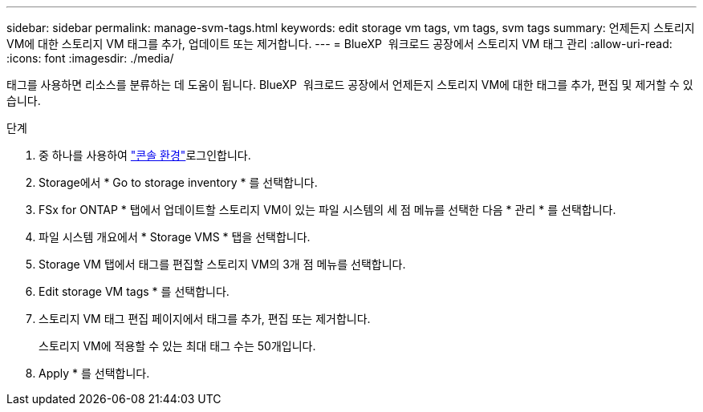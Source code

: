 ---
sidebar: sidebar 
permalink: manage-svm-tags.html 
keywords: edit storage vm tags, vm tags, svm tags 
summary: 언제든지 스토리지 VM에 대한 스토리지 VM 태그를 추가, 업데이트 또는 제거합니다. 
---
= BlueXP  워크로드 공장에서 스토리지 VM 태그 관리
:allow-uri-read: 
:icons: font
:imagesdir: ./media/


[role="lead"]
태그를 사용하면 리소스를 분류하는 데 도움이 됩니다. BlueXP  워크로드 공장에서 언제든지 스토리지 VM에 대한 태그를 추가, 편집 및 제거할 수 있습니다.

.단계
. 중 하나를 사용하여 link:https://docs.netapp.com/us-en/workload-setup-admin/console-experiences.html["콘솔 환경"^]로그인합니다.
. Storage에서 * Go to storage inventory * 를 선택합니다.
. FSx for ONTAP * 탭에서 업데이트할 스토리지 VM이 있는 파일 시스템의 세 점 메뉴를 선택한 다음 * 관리 * 를 선택합니다.
. 파일 시스템 개요에서 * Storage VMS * 탭을 선택합니다.
. Storage VM 탭에서 태그를 편집할 스토리지 VM의 3개 점 메뉴를 선택합니다.
. Edit storage VM tags * 를 선택합니다.
. 스토리지 VM 태그 편집 페이지에서 태그를 추가, 편집 또는 제거합니다.
+
스토리지 VM에 적용할 수 있는 최대 태그 수는 50개입니다.

. Apply * 를 선택합니다.

